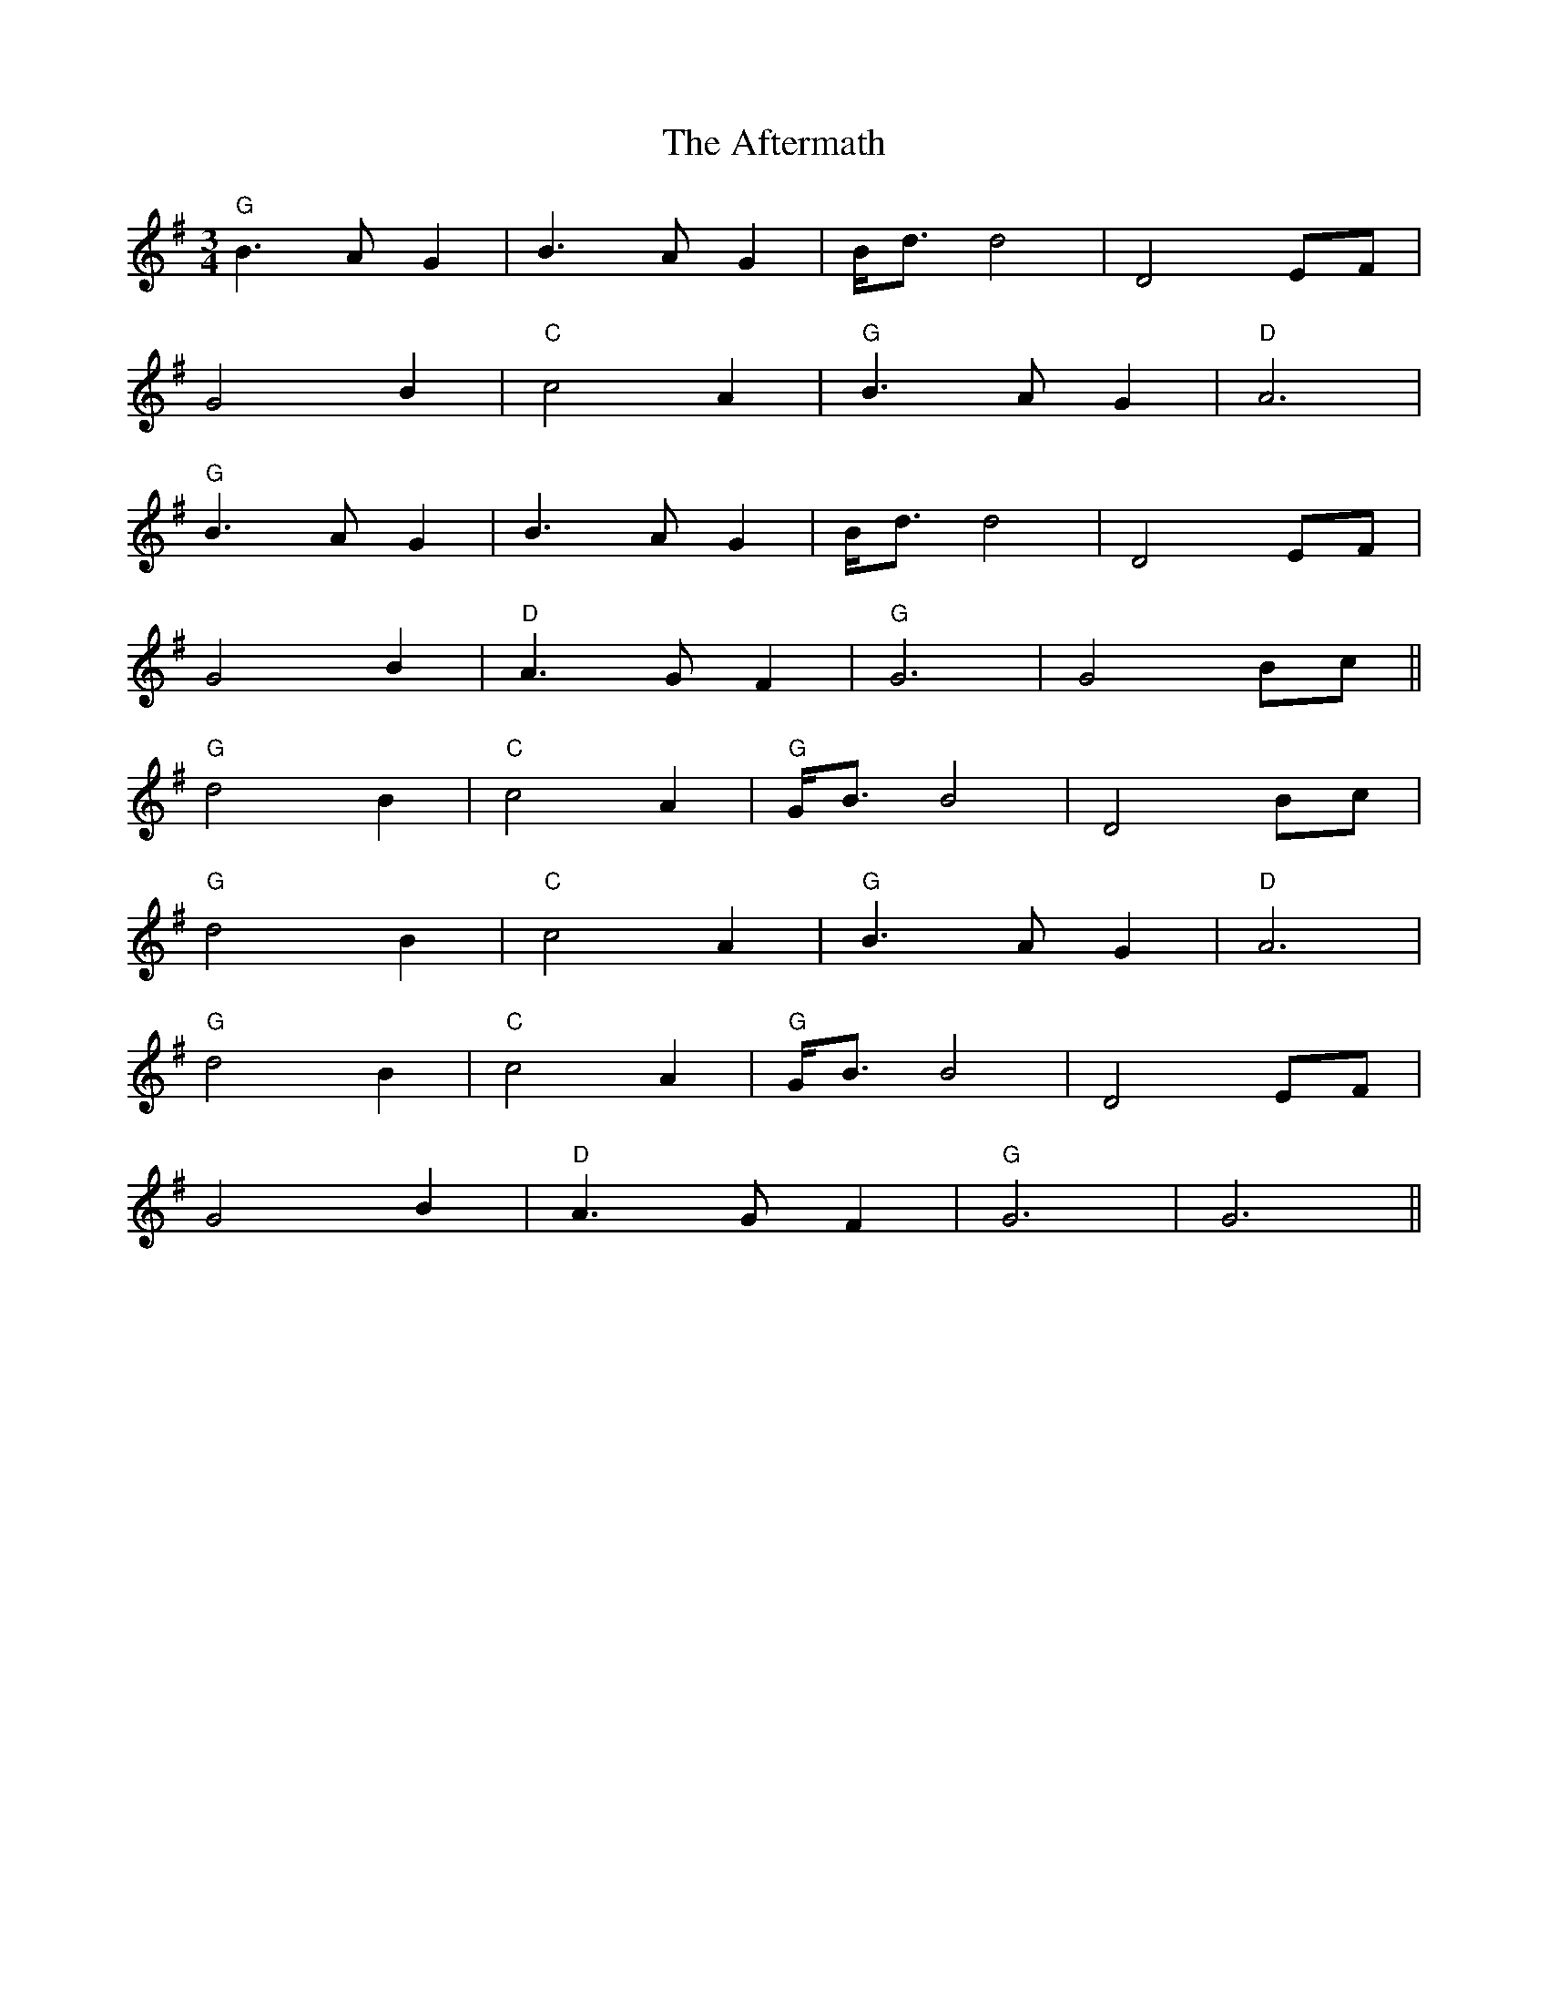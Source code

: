 X: 683
T: Aftermath, The
R: waltz
M: 3/4
K: Gmajor
"G"B3A G2|B3A G2|B<d d4|D4 EF|
G4 B2|"C"c4 A2|"G"B3A G2|"D"A6|
"G"B3A G2|B3A G2|B<d d4|D4 EF|
G4 B2|"D"A3G F2|"G"G6|G4 Bc||
"G"d4 B2|"C"c4 A2|"G" G<B B4|D4 Bc|
"G"d4 B2|"C"c4 A2|"G"B3A G2|"D"A6|
"G"d4 B2|"C"c4 A2|"G" G<B B4|D4 EF|
G4 B2|"D"A3G F2|"G"G6|G6||

